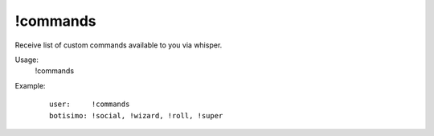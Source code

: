 !commands
=========

Receive list of custom commands available to you via whisper.

Usage:
    !commands

Example:
    ::

        user:     !commands
        botisimo: !social, !wizard, !roll, !super
